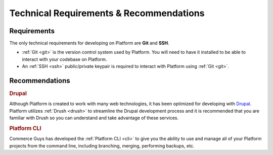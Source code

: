 Technical Requirements & Recommendations
########################################

.. todo:: Blurb about requirements/recommendations on Platform. Generic. Minimal requirements should be emphasized. Maybe a bit about why Platform uses Git.

Requirements
************

The only technical requirements for developing on Platform are **Git** and **SSH**.

* :ref:`Git <git>` is the version control system used by Platform. You will need to have it installed to be able to interact with your codebase on Platform.

* An :ref:`SSH <ssh>` public/private keypair is required to interact with Platform using :ref:`Git <git>`.

.. seealso::
   * :ref:`Generating an SSH keypair <ssh_genkeypair>`

Recommendations
***************

.. rubric:: Drupal

Although Platform is created to work with many web technologies, it has been optimized for developing with `Drupal <http://drupal.org>`_. Platform utilizes :ref:`Drush <drush>` to streamline the Drupal development process and it is recommended that you are familiar with Drush so you can understand and take advantage of these services.

.. rubric:: Platform CLI

Commerce Guys has developed the :ref:`Platform CLI <cli>` to give you the ability to use and manage all of your Platform projects from the command line, including branching, merging, performing backups, etc.
